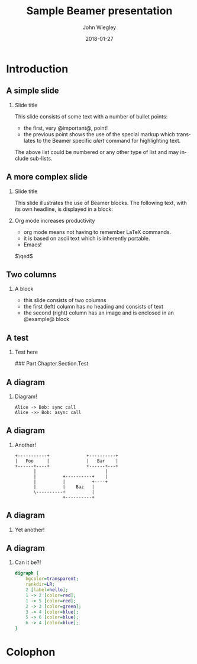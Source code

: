 #+TITLE:     Sample Beamer presentation
#+AUTHOR:    John Wiegley
#+EMAIL:     johnw@newartisans.com
#+DATE:      2018-01-27

#+DESCRIPTION:
#+KEYWORDS:
#+LANGUAGE:  en

\setbeamertemplate{footline}{}
\setbeamerfont{block body}{size=\small}
\definecolor{orchid}{RGB}{134, 134, 220}
\definecolor{lightorchid}{RGB}{243, 243, 251}
\setbeamercolor{block title}{fg=white,bg=orchid}
\setbeamercolor{bgcolor}{fg=white,bg=blue}

* Introduction

** A simple slide

*** Slide title

This slide consists of some text with a number of bullet points:

- the first, very @important@, point!
- the previous point shows the use of the special markup which translates to
  the Beamer specific /alert/ command for highlighting text.

The above list could be numbered or any other type of list and may
include sub-lists.

** A more complex slide

*** Slide title

This slide illustrates the use of Beamer blocks.  The following text,
with its own headline, is displayed in a block:

*** Org mode increases productivity

- org mode means not having to remember LaTeX commands.
- it is based on ascii text which is inherently portable.
- Emacs!

\hfill \(\qed\)

** Two columns

*** A block

- this slide consists of two columns
- the first (left) column has no heading and consists of text
- the second (right) column has an image and is enclosed in an
  @example@ block

** A test

*** Test here

### Part.Chapter.Section.Test

# ** Babel

# *** Haskell code
# #+name: haskellexample
# #+begin_src haskell :exports results :results output
# putStrLn "Hello!"
# #+end_src

# #+results: haskellexample
# : Hello!

** A diagram
*** Diagram!
#+name: graph-info-figure
#+begin_src plantuml :file diagram1.svg :results file
  Alice -> Bob: sync call
  Alice ->> Bob: async call
#+end_src

#+ATTR_LATEX: :height 4cm
#+results: graph-info-figure
[[file:diagram1.svg]]
** A diagram
*** Another!
#+name: ditaa-figure
#+begin_src ditaa :file diagram2.svg :cmdline -T --svg :results file
+-----------+              +----------+
|   Foo     |              |   Bar    |
+------+----+              +------+---+
       |                          |
       |          +----------+    |
       |          |          +----+
       |          |    Baz   |
       \----------+          |
                  +----------+
#+end_src

#+ATTR_LATEX: :height 4cm
#+results: ditaa-figure
[[file:diagram2.svg]]
# ** A diagram
# *** Yet another!
# #+name: diagrams-figure
# #+BEGIN_SRC diagrams :file diagram3.svg :results file :width 400
# dia = circle 1 # fc cyan
# #+END_SRC

# #+ATTR_LATEX: :height 4cm
# #+results: diagrams-figure
# [[file:diagram3.svg]]
** A diagram
*** Yet another!
  #+begin_export latex
\begin{tikzcd}
  T
  \arrow[drr, bend left, "x"]
  \arrow[ddr, bend right, "y"]
  \arrow[dr, dotted, "{(x,y)}" description] & & \\
    & X \times_Z Y \arrow[r, "p"] \arrow[d, "q"]
      & X \arrow[d, "f"] \\
    & Y \arrow[r, "g"] & Z
\end{tikzcd}
  #+end_export
** A diagram
*** Can it be?!
#+name: dot-figure
#+begin_src dot :file diagram4.svg :cmdline -Tsvg :results file
digraph {
    bgcolor=transparent;
    rankdir=LR;
    2 [label=hello];
    1 -> 2 [color=red];
    1 -> 5 [color=red];
    2 -> 3 [color=green];
    3 -> 4 [color=blue];
    5 -> 6 [color=blue];
    6 -> 4 [color=blue];
}
#+end_src

#+ATTR_LATEX: :height 3cm
#+results: dot-figure
[[file:diagram4.svg]]
# ** A diagram
# *** Yet another!
# #+name: diagrams-figure
# #+BEGIN_SRC diagrams :file diagram5.svg :results file :width 400
# dia = circle 1 # fc red
# #+END_SRC

# #+ATTR_LATEX: :height 10cm
# #+results: diagrams-figure
# [[file:diagram5.svg]]
* Colophon

#+STARTUP: beamer
#+STARTUP: content fninline hidestars

#+OPTIONS: H:2 toc:nil

#+SELECT_TAGS: export
#+EXCLUDE_TAGS: noexport

#+COLUMNS: %20ITEM %13BEAMER_env(Env) %6BEAMER_envargs(Args) %4BEAMER_col(Col) %7BEAMER_extra(Extra)

#+LaTeX_CLASS: beamer
#+LaTeX_CLASS_OPTIONS: [show notes,15pt]

#+LATEX_HEADER_EXTRA: \usepackage{courier}
#+LATEX_HEADER_EXTRA: \usepackage{helvet}
#+LATEX_HEADER_EXTRA: \usepackage{svg}
#+LATEX_HEADER_EXTRA: \usepackage{export}
#+LATEX_HEADER_EXTRA: \usepackage{pdfcomment}
#+LATEX_HEADER_EXTRA: \usepackage{unicode-math}
#+LATEX_HEADER_EXTRA: \usepackage{minted}
#+LATEX_HEADER_EXTRA: \usepackage{tikz}
#+LATEX_HEADER_EXTRA: \usepackage{tikz-cd}

#+BEAMER_THEME: [height=16mm] Rochester
#+BEAMER_COLOR: seahorse

#+BEAMER_HEADER: \setbeamertemplate{navigation symbols}{}
#+BEAMER_HEADER: \renewcommand{\note}[1]{\marginnote{\pdfcomment[icon=Note]{#1}}}
#+BEAMER_HEADER: \tikzcdset{/tikz/commutative diagrams/background color=lightorchid}
#+BEAMER_HEADER: \newcommand{\head}[1]{\begin{center}
#+BEAMER_HEADER: \vspace{13mm}\hspace{-1mm}\Huge{{#1}}
#+BEAMER_HEADER: \end{center}}
